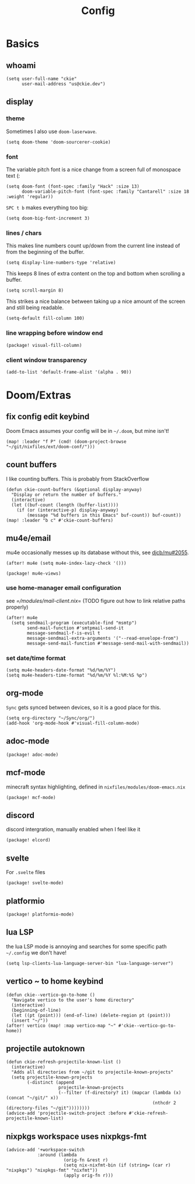 #+TITLE: Config
#+PROPERTY: header-args :tangle yes :cache yes :results silent :padline no
* Basics
** whoami
#+BEGIN_SRC elisp
(setq user-full-name "ckie"
      user-mail-address "us@ckie.dev")
#+END_SRC
** display
*** theme
Sometimes I also use =doom-laserwave=.
#+BEGIN_SRC elisp
(setq doom-theme 'doom-sourcerer-cookie)
#+END_SRC
*** font
The variable pitch font is a nice change from a screen full of monospace text (:
#+BEGIN_SRC elisp
(setq doom-font (font-spec :family "Hack" :size 13)
      doom-variable-pitch-font (font-spec :family "Cantarell" :size 18 :weight 'regular))
#+END_SRC
=SPC t b= makes everything too big:
#+BEGIN_SRC elisp
(setq doom-big-font-increment 3)
#+END_SRC
*** lines / chars
This makes line numbers count up/down from the current line instead of from the beginning of the buffer.
#+BEGIN_SRC elisp
(setq display-line-numbers-type 'relative)
#+END_SRC
This keeps 8 lines of extra content on the top and bottom when scrolling a buffer.
#+BEGIN_SRC elisp
(setq scroll-margin 8)
#+END_SRC
This strikes a nice balance between taking up a nice amount of the screen and still being readable.
#+BEGIN_SRC elisp
(setq-default fill-column 100)
#+END_SRC
*** line wrapping before window end
#+BEGIN_SRC elisp :tangle packages.el
(package! visual-fill-column)
#+END_SRC
*** client window transparency
#+BEGIN_SRC elisp
(add-to-list 'default-frame-alist '(alpha . 90))
#+END_SRC
* Doom/Extras
** fix config edit keybind
Doom Emacs assumes your config will be in =~/.doom=, but mine isn't!
#+BEGIN_SRC elisp
(map! :leader "f P" (cmd! (doom-project-browse "~/git/nixfiles/ext/doom-conf/")))
#+END_SRC
** count buffers
I like counting buffers. This is probably from StackOverflow
#+BEGIN_SRC elisp
(defun ckie-count-buffers (&optional display-anyway)
  "Display or return the number of buffers."
  (interactive)
  (let ((buf-count (length (buffer-list))))
    (if (or (interactive-p) display-anyway)
        (message "%d buffers in this Emacs" buf-count)) buf-count))
(map! :leader "b c" #'ckie-count-buffers)
#+END_SRC
** mu4e/email
mu4e occasionally messes up its database without this, see [[https://github.com/djcb/mu/issues/2055][djcb/mu#2055]].
#+BEGIN_SRC elisp
(after! mu4e (setq mu4e-index-lazy-check '()))
#+END_SRC
#+BEGIN_SRC elisp :tangle packages.el
(package! mu4e-views)
#+END_SRC
*** use home-manager email configuration
see [[=/modules/mail-client.nix]]= (TODO figure out how to link relative paths properly)
#+BEGIN_SRC elisp
(after! mu4e
  (setq sendmail-program (executable-find "msmtp")
        send-mail-function #'smtpmail-send-it
        message-sendmail-f-is-evil t
        message-sendmail-extra-arguments '("--read-envelope-from")
        message-send-mail-function #'message-send-mail-with-sendmail))
#+END_SRC
*** set date/time format
#+BEGIN_SRC elisp
(setq mu4e-headers-date-format "%d/%m/%Y")
(setq mu4e-headers-time-format "%d/%m/%Y %l:%M:%S %p")
#+END_SRC
** org-mode
=Sync= gets synced between devices, so it is a good place for this.
#+BEGIN_SRC elisp
(setq org-directory "~/Sync/org/")
(add-hook 'org-mode-hook #'visual-fill-column-mode)
#+END_SRC
** adoc-mode
#+BEGIN_SRC elisp :tangle packages.el
(package! adoc-mode)
#+END_SRC
** mcf-mode
minecraft syntax highlighting, defined in =nixfiles/modules/doom-emacs.nix=
#+BEGIN_SRC elisp :tangle packages.el
(package! mcf-mode)
#+END_SRC
** discord
discord intergration, manually enabled when I feel like it
#+BEGIN_SRC elisp :tangle packages.el
(package! elcord)
#+END_SRC
** svelte
For =.svelte= files
#+BEGIN_SRC elisp :tangle packages.el
(package! svelte-mode)
#+END_SRC
** platformio
#+BEGIN_SRC elisp :tangle packages.el
(package! platformio-mode)
#+END_SRC
** lua LSP
the lua LSP mode is annoying and searches for some specific path =~/.config= we don't have!
#+BEGIN_SRC elisp
(setq lsp-clients-lua-language-server-bin "lua-language-server")
#+END_SRC
** vertico ~ to home keybind
#+BEGIN_SRC elisp
(defun ckie--vertico-go-to-home ()
  "Navigate vertico to the user's home directory"
  (interactive)
  (beginning-of-line)
  (let ((pt (point))) (end-of-line) (delete-region pt (point)))
  (insert "~/"))
(after! vertico (map! :map vertico-map "~" #'ckie--vertico-go-to-home))
#+END_SRC
** projectile autoknown
#+BEGIN_SRC elisp
(defun ckie-refresh-projectile-known-list ()
  (interactive)
  "Adds all directories from ~/git to projectile-known-projects"
  (setq projectile-known-projects
        (-distinct (append
                    projectile-known-projects
                    (--filter (f-directory? it) (mapcar (lambda (x) (concat "~/git/" x))
                                                        (nthcdr 2 (directory-files "~/git"))))))))
(advice-add 'projectile-switch-project :before #'ckie-refresh-projectile-known-list)
#+END_SRC
** nixpkgs workspace uses nixpkgs-fmt
#+BEGIN_SRC elisp
(advice-add '+workspace-switch
            :around (lambda
                      (orig-fn &rest r)
                      (setq nix-nixfmt-bin (if (string= (car r) "nixpkgs") "nixpkgs-fmt" "nixfmt"))
                      (apply orig-fn r)))
#+END_SRC
